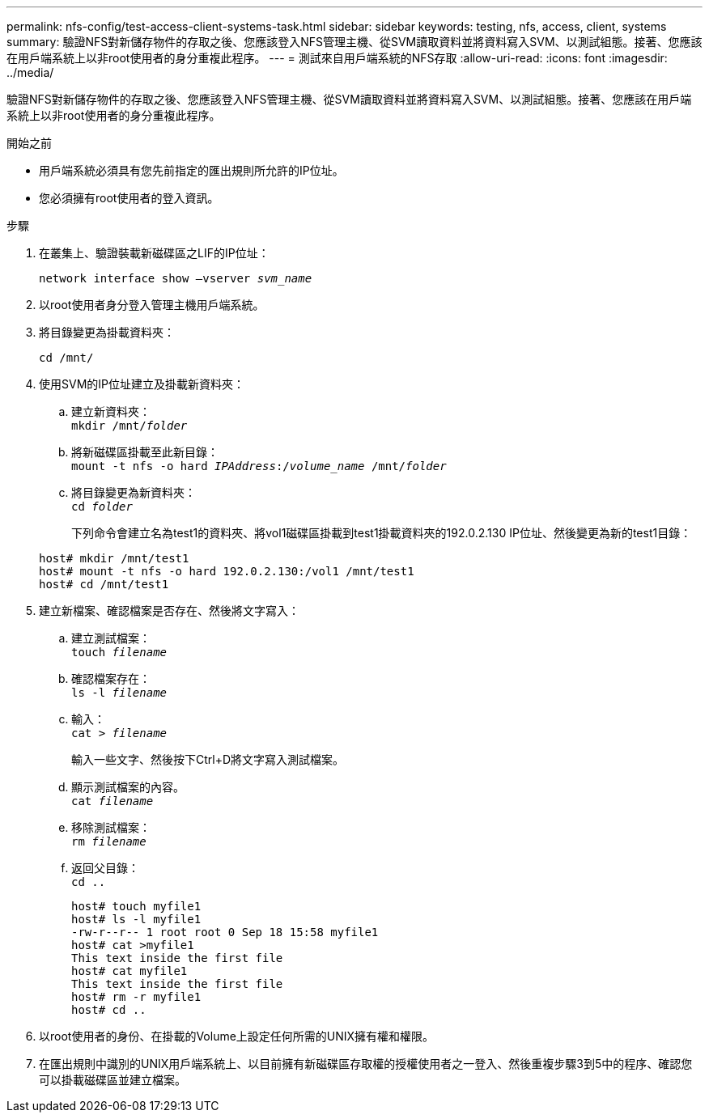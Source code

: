 ---
permalink: nfs-config/test-access-client-systems-task.html 
sidebar: sidebar 
keywords: testing, nfs, access, client, systems 
summary: 驗證NFS對新儲存物件的存取之後、您應該登入NFS管理主機、從SVM讀取資料並將資料寫入SVM、以測試組態。接著、您應該在用戶端系統上以非root使用者的身分重複此程序。 
---
= 測試來自用戶端系統的NFS存取
:allow-uri-read: 
:icons: font
:imagesdir: ../media/


[role="lead"]
驗證NFS對新儲存物件的存取之後、您應該登入NFS管理主機、從SVM讀取資料並將資料寫入SVM、以測試組態。接著、您應該在用戶端系統上以非root使用者的身分重複此程序。

.開始之前
* 用戶端系統必須具有您先前指定的匯出規則所允許的IP位址。
* 您必須擁有root使用者的登入資訊。


.步驟
. 在叢集上、驗證裝載新磁碟區之LIF的IP位址：
+
`network interface show –vserver _svm_name_`

. 以root使用者身分登入管理主機用戶端系統。
. 將目錄變更為掛載資料夾：
+
`cd /mnt/`

. 使用SVM的IP位址建立及掛載新資料夾：
+
.. 建立新資料夾：
 +
`mkdir /mnt/_folder_`
.. 將新磁碟區掛載至此新目錄：
 +
`mount -t nfs -o hard _IPAddress_:/_volume_name_ /mnt/_folder_`
.. 將目錄變更為新資料夾：
 +
`cd _folder_`
+
下列命令會建立名為test1的資料夾、將vol1磁碟區掛載到test1掛載資料夾的192.0.2.130 IP位址、然後變更為新的test1目錄：

+
[listing]
----
host# mkdir /mnt/test1
host# mount -t nfs -o hard 192.0.2.130:/vol1 /mnt/test1
host# cd /mnt/test1
----


. 建立新檔案、確認檔案是否存在、然後將文字寫入：
+
.. 建立測試檔案：
 +
`touch _filename_`
.. 確認檔案存在：
 +
`ls -l _filename_`
.. 輸入：
 +
`cat > _filename_`
+
輸入一些文字、然後按下Ctrl+D將文字寫入測試檔案。

.. 顯示測試檔案的內容。
 +
`cat _filename_`
.. 移除測試檔案：
 +
`rm _filename_`
.. 返回父目錄：
 +
`cd ..`
+
[listing]
----
host# touch myfile1
host# ls -l myfile1
-rw-r--r-- 1 root root 0 Sep 18 15:58 myfile1
host# cat >myfile1
This text inside the first file
host# cat myfile1
This text inside the first file
host# rm -r myfile1
host# cd ..
----


. 以root使用者的身份、在掛載的Volume上設定任何所需的UNIX擁有權和權限。
. 在匯出規則中識別的UNIX用戶端系統上、以目前擁有新磁碟區存取權的授權使用者之一登入、然後重複步驟3到5中的程序、確認您可以掛載磁碟區並建立檔案。

